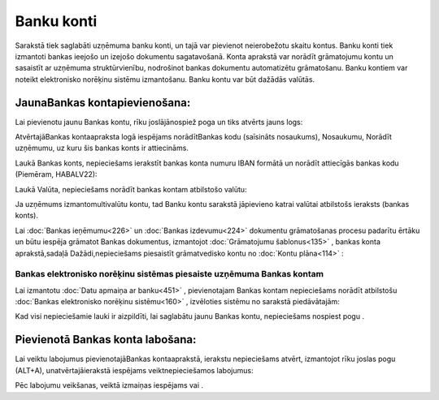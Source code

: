 .. 141 Banku konti*************** 


Sarakstā tiek saglabāti uzņēmuma banku konti, un tajā var pievienot
neierobežotu skaitu kontus. Banku konti tiek izmantoti bankas ieejošo
un izejošo dokumentu sagatavošanā. Konta aprakstā var norādīt
grāmatojumu kontu un sasaistīt ar uzņēmuma struktūrvienību, nodrošinot
bankas dokumentu automatizētu grāmatošanu. Banku kontiem var noteikt
elektronisko norēķinu sistēmu izmantošanu. Banku kontu var būt dažādās
valūtās.



JaunaBankas kontapievienošana:
``````````````````````````````

Lai pievienotu jaunu Bankas kontu, rīku joslājānospiež poga
|images_ozols/24708.png| un tiks atvērts jauns logs:



|images_ozols/24673.jpg|



AtvērtajāBankas kontaapraksta logā iespējams norādītBankas kodu
(saīsināts nosaukums), Nosaukumu, Norādīt uzņēmumu, uz kuru šis bankas
konts ir attiecināms.



Laukā Bankas konts, nepieciešams ierakstīt bankas konta numuru IBAN
formātā un norādīt attiecīgās bankas kodu (Piemēram, HABALV22):

|images_ozols/24701.png|



Laukā Valūta, nepieciešams norādīt bankas kontam atbilstošo valūtu:

|images_ozols/24702.png|



|images_ozols/24545.gif| Ja uzņēmums izmantomultivalūtu kontu, tad
Banku kontu sarakstā jāpievieno katrai valūtai atbilstošs ieraksts
(bankas konts).



Lai :doc:`Bankas ieņēmumu<226>` un :doc:`Bankas izdevumu<224>`
dokumentu grāmatošanas procesu padarītu ērtāku un būtu iespēja
grāmatot Bankas dokumentus, izmantojot :doc:`Grāmatojumu
šablonus<135>` , bankas konta aprakstā,sadaļā Dažādi,nepieciešams
piesaistīt grāmatvedisko kontu no :doc:`Kontu plāna<114>` :



|images_ozols/24703.png|





Bankas elektronisko norēķinu sistēmas piesaiste uzņēmuma Bankas kontam
++++++++++++++++++++++++++++++++++++++++++++++++++++++++++++++++++++++



Lai izmantotu :doc:`Datu apmaiņa ar banku<451>` , pievienotajam Bankas
kontam nepieciešams norādīt atbilstošu :doc:`Bankas elektronisko
norēķinu sistēmu<160>` , izvēloties sistēmu no sarakstā piedāvātajām:



|images_ozols/24704.png|



Kad visi nepieciešamie lauki ir aizpildīti, lai saglabātu jaunu Bankas
kontu, nepieciešams nospiest pogu |images_ozols/24615.jpg| .



Pievienotā Bankas konta labošana:
`````````````````````````````````

Lai veiktu labojumus pievienotajāBankas kontaaprakstā, ierakstu
nepieciešams atvērt, izmantojot rīku joslas pogu
|images_ozols/24709.png| (ALT+A), unatvērtajāierakstā iespējams
veiktnepieciešamos labojumus:



|images_ozols/24707.png|



Pēc labojumu veikšanas, veiktā izmaiņas iespējams
|images_ozols/24615.jpg| vai |images_ozols/24617.jpg| .



.. |images_ozols/24708.png| image:: images_ozols/24708.png
       :scale: 100%

.. |images_ozols/24673.jpg| image:: images_ozols/24673.jpg
       :scale: 100%

.. |images_ozols/24701.png| image:: images_ozols/24701.png
       :scale: 100%

.. |images_ozols/24702.png| image:: images_ozols/24702.png
       :scale: 100%

.. |images_ozols/24545.gif| image:: images_ozols/24545.gif
       :scale: 100%

.. |images_ozols/24703.png| image:: images_ozols/24703.png
       :scale: 100%

.. |images_ozols/24704.png| image:: images_ozols/24704.png
       :scale: 100%

.. |images_ozols/24615.jpg| image:: images_ozols/24615.jpg
       :scale: 100%

.. |images_ozols/24709.png| image:: images_ozols/24709.png
       :scale: 100%

.. |images_ozols/24707.png| image:: images_ozols/24707.png
       :scale: 100%

.. |images_ozols/24615.jpg| image:: images_ozols/24615.jpg
       :scale: 100%

.. |images_ozols/24617.jpg| image:: images_ozols/24617.jpg
       :scale: 100%

 